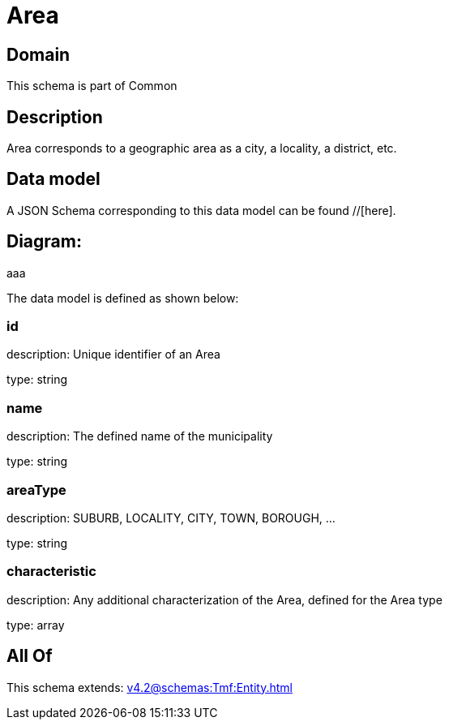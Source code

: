 = Area

[#domain]
== Domain

This schema is part of Common

[#description]
== Description
Area corresponds to a geographic area as a city, a locality, a district, etc.


[#data_model]
== Data model

A JSON Schema corresponding to this data model can be found //[here].

== Diagram:
aaa

The data model is defined as shown below:


=== id
description: Unique identifier of an Area

type: string


=== name
description: The defined name of the municipality

type: string


=== areaType
description: SUBURB, LOCALITY, CITY, TOWN, BOROUGH, ...

type: string


=== characteristic
description: Any additional characterization of the Area, defined for the Area type

type: array


[#all_of]
== All Of

This schema extends: xref:v4.2@schemas:Tmf:Entity.adoc[]
